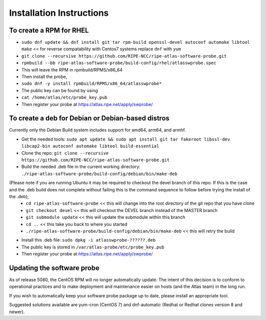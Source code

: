 Installation Instructions
=========================

To create a RPM for RHEL
------------------------

- ``sudo dnf update && dnf install git tar rpm-build openssl-devel autoconf automake libtool make`` << for reverse compatability with Centos7 systems replace ``dnf`` with ``yum``
- ``git clone --recursive https://github.com/RIPE-NCC/ripe-atlas-software-probe.git``
- ``rpmbuild --bb ripe-atlas-software-probe/build-config/rhel/atlasswprobe.spec``
- This will leave the RPM in rpmbuild/RPMS/x86_64
- Then install the probe, 
- ``sudo dnf -y install rpmbuild/RPMS/x86_64/atlasswprobe*``
- The public key can be found by using 
- ``cat /home/atlas/etc/probe_key.pub``
- Then register your probe at https://atlas.ripe.net/apply/swprobe/

To create a deb for Debian or Debian-based distros
--------------------------------------------------

Currently only the Debian Build system includes support for amd64, arm64, and armhf.

- Get the needed tools: ``sudo apt update && sudo apt install git tar fakeroot libssl-dev libcap2-bin autoconf automake libtool build-essential``
- Clone the repo: ``git clone --recursive https://github.com/RIPE-NCC/ripe-atlas-software-probe.git``
- Build the needed .deb file in the current working directory: ``./ripe-atlas-software-probe/build-config/debian/bin/make-deb``
(Please note if you are running Ubuntu it may be required to checkout the devel branch of this repo. If this is the case and the .deb build does not complete without failing this is the command sequence to follow before trying the install of the .deb);
 * ``cd ripe-atlas-software-probe`` << this will change into the root directory of the git repo that you have clone
 * ``git checkout devel`` << this will checkout the DEVEL branch instead of the MASTER branch
 * ``git submodule update`` << this will update the submodule within this branch
 * ``cd ..`` << this take you back to where you started
 * ``./ripe-atlas-software-probe/build-config/debian/bin/make-deb`` << this will retry the build 
- Install this .deb file: ``sudo dpkg -i atlasswprobe-??????.deb``
- The public key is stored in ``/var/atlas-probe/etc/probe_key.pub``
- Then register your probe at https://atlas.ripe.net/apply/swprobe/

Updating the software probe
---------------------------

As of release 5080, the CentOS RPM will no longer automatically update.
The intent of this decision is to conform to operational practices and to
make deployment and maintenance easier on hosts (and the Atlas team) in the
long run.

If you wish to automatically keep your software probe package up to date, please
install an appropriate tool.

Suggested solutions available are yum-cron (CentOS 7) and dnf-automatic (Redhat
or Redhat clones version 8 and newer).
